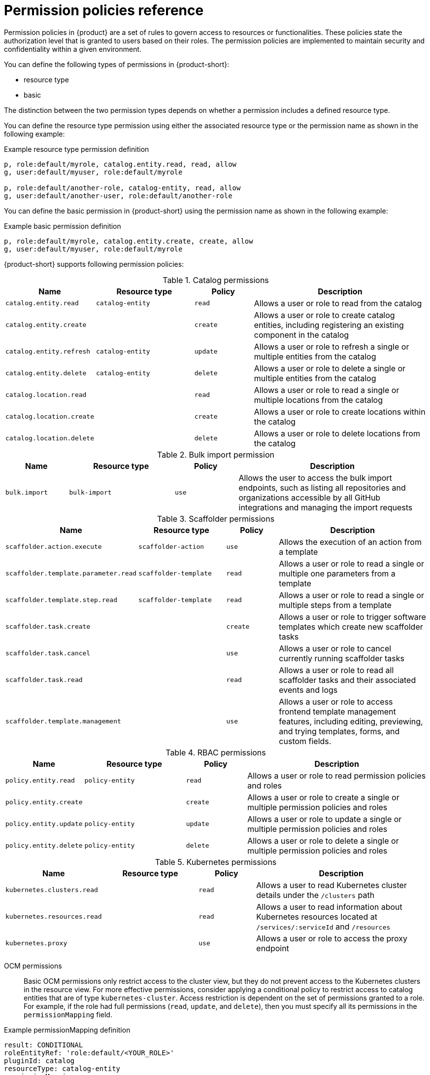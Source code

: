 [id='ref-rbac-permission-policies_{context}']
= Permission policies reference

Permission policies in {product} are a set of rules to govern access to resources or functionalities. These policies state the authorization level that is granted to users based on their roles. The permission policies are implemented to maintain security and confidentiality within a given environment.

You can define the following types of permissions in {product-short}:

* resource type
* basic

The distinction between the two permission types depends on whether a permission includes a defined resource type.

You can define the resource type permission using either the associated resource type or the permission name as shown in the following example:

.Example resource type permission definition
[source,csv]
----
p, role:default/myrole, catalog.entity.read, read, allow
g, user:default/myuser, role:default/myrole

p, role:default/another-role, catalog-entity, read, allow
g, user:default/another-user, role:default/another-role
----

You can define the basic permission in {product-short} using the permission name as shown in the following example:

.Example basic permission definition
[source,csv]
----
p, role:default/myrole, catalog.entity.create, create, allow
g, user:default/myuser, role:default/myrole
----

{product-short} supports following permission policies:

.Catalog permissions
[cols="15%,25%,15%,45%", frame="all", options="header"]
|===
|Name
|Resource type
|Policy
|Description

|`catalog.entity.read`
|`catalog-entity`
|`read`
|Allows a user or role to read from the catalog

|`catalog.entity.create`
|
|`create`
|Allows a user or role to create catalog entities, including registering an existing component in the catalog

|`catalog.entity.refresh`
|`catalog-entity`
|`update`
|Allows a user or role to refresh a single or multiple entities from the catalog

|`catalog.entity.delete`
|`catalog-entity`
|`delete`
|Allows a user or role to delete a single or multiple entities from the catalog

|`catalog.location.read`
|
|`read`
|Allows a user or role to read a single or multiple locations from the catalog

|`catalog.location.create`
|
|`create`
|Allows a user or role to create locations within the catalog

|`catalog.location.delete`
|
|`delete`
|Allows a user or role to delete locations from the catalog
|===

.Bulk import permission
[cols="15%,25%,15%,45%", frame="all", options="header"]
|===
|Name
|Resource type
|Policy
|Description

|`bulk.import`
|`bulk-import`
|`use`
|Allows the user to access the bulk import endpoints, such as listing all repositories and organizations accessible by all GitHub integrations and managing the import requests

|===

.Scaffolder permissions
[cols="15%,25%,15%,45%", frame="all", options="header"]
|===
|Name
|Resource type
|Policy
|Description

|`scaffolder.action.execute`
|`scaffolder-action`
|`use`
|Allows the execution of an action from a template

|`scaffolder.template.parameter.read`
|`scaffolder-template`
|`read`
|Allows a user or role to read a single or multiple one parameters from a template

|`scaffolder.template.step.read`
|`scaffolder-template`
|`read`
|Allows a user or role to read a single or multiple steps from a template

|`scaffolder.task.create`
|
|`create`
|Allows a user or role to trigger software templates which create new scaffolder tasks

|`scaffolder.task.cancel`
|
|`use`
|Allows a user or role to cancel currently running scaffolder tasks

|`scaffolder.task.read`
|
|`read`
|Allows a user or role to read all scaffolder tasks and their associated events and logs

|`scaffolder.template.management`
|
|`use`
|Allows a user or role to access frontend template management features, including editing, previewing, and trying templates, forms, and custom fields.
|===

.RBAC permissions
[cols="15%,25%,15%,45%", frame="all", options="header"]
|===
|Name
|Resource type
|Policy
|Description

|`policy.entity.read`
|`policy-entity`
|`read`
|Allows a user or role to read permission policies and roles

|`policy.entity.create`
|
|`create`
|Allows a user or role to create a single or multiple permission policies and roles

|`policy.entity.update`
|`policy-entity`
|`update`
|Allows a user or role to update a single or multiple permission policies and roles

|`policy.entity.delete`
|`policy-entity`
|`delete`
|Allows a user or role to delete a single or multiple permission policies and roles
|===

.Kubernetes permissions
[cols="15%,25%,15%,45%", frame="all", options="header"]
|===
|Name
|Resource type
|Policy
|Description

|`kubernetes.clusters.read`
|
|`read`
|Allows a user to read Kubernetes cluster details under the `/clusters` path

|`kubernetes.resources.read`
|
|`read`
|Allows a user to read information about Kubernetes resources located at `/services/:serviceId` and `/resources`

|`kubernetes.proxy`
|
|`use`
|Allows a user or role to access the proxy endpoint
|===

OCM permissions::

Basic OCM permissions only restrict access to the cluster view, but they do not prevent access to the Kubernetes clusters in the resource view. For more effective permissions, consider applying a conditional policy to restrict access to catalog entities that are of type `kubernetes-cluster`. Access restriction is dependent on the set of permissions granted to a role. For example, if the role had full permissions (`read`, `update`, and `delete`), then you must specify all its permissions in the `permissionMapping` field.

.Example permissionMapping definition
[source,csv]
----
result: CONDITIONAL
roleEntityRef: 'role:default/<YOUR_ROLE>'
pluginId: catalog
resourceType: catalog-entity
permissionMapping:
  - read
  - update
  - delete
conditions:
  not:
    rule: HAS_SPEC
    resourceType: catalog-entity
    params:
      key: type
      value: kubernetes-cluster
----
.OCM permissions
[cols="15%,25%,15%,45%", frame="all", options="header"]
|===
|Name
|Resource type
|Policy
|Description

|`ocm.entity.read`
|
|`read`
|Allows a user or role to read from the OCM plugin

|`ocm.cluster.read`
|
|`read`
|Allows a user or role to read the cluster information in the OCM plugin
|===

.Topology permissions
[cols="15%,25%,15%,45%", frame="all", options="header"]
|===
|Name
|Resource type
|Policy
|Description

|`kubernetes.clusters.read`
|
|`read`
|Allows a user to read Kubernetes cluster details under the `/clusters` path

|`kubernetes.resources.read`
|
|`read`
|Allows a user to read information about Kubernetes resources located at `/services/:serviceId` and `/resources`

|`kubernetes.proxy`
|
|`use`
|Allows a user or role to access the proxy endpoint, allowing the user or role to read pod logs and events within {product-very-short}
|===

.Tekton permissions
[cols="15%,25%,15%,45%", frame="all", options="header"]
|===
|Name
|Resource type
|Policy
|Description

|`kubernetes.clusters.read`
|
|`read`
|Allows a user to read Kubernetes cluster details under the `/clusters` path

|`kubernetes.resources.read`
|
|`read`
|Allows a user to read information about Kubernetes resources located at `/services/:serviceId` and `/resources`

|`kubernetes.proxy`
|
|`use`
|Allows a user or role to access the proxy endpoint, allowing the user or role to read pod logs and events within {product-very-short}
|===

.ArgoCD permissions
[cols="15%,25%,15%,45%", frame="all", options="header"]
|===
|Name
|Resource type
|Policy
|Description

|`argocd.view.read`
|
|`read`
|Allows a user to read from the ArgoCD plugin
|===

.Quay permissions
[cols="15%,25%,15%,45%", frame="all", options="header"]
|===
|Name
|Resource type
|Policy
|Description

|`quay.view.read`
|
|`read`
|Allows a user to read from the Quay plugin
|===
